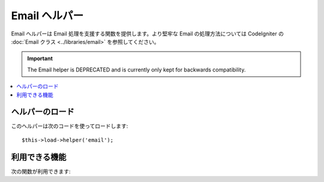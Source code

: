 ############
Email ヘルパー
############

Email ヘルパーは Email 処理を支援する関数を提供します。より堅牢な
Email の処理方法については CodeIgniter の :doc:`Email クラス
<../libraries/email>` を参照してください。

.. important:: The Email helper is DEPRECATED and is currently
	only kept for backwards compatibility.

.. contents::
  :local:

.. raw:: html

  <div class="custom-index container"></div>

ヘルパーのロード
===================

このヘルパーは次のコードを使ってロードします::

	$this->load->helper('email');

利用できる機能
===================

次の関数が利用できます:


.. php:function:: valid_email($email)

	:param	string	$email: E-mail address
	:returns:	TRUE if a valid email is supplied, FALSE otherwise
	:rtype:	bool

	Checks if the input is a correctly formatted e-mail address. Note that is
	doesn't actually prove that the address will be able recieve mail, but
	simply that it is a validly formed address.

	Example::

		if (valid_email('email@somesite.com'))
		{
			echo 'email is valid';
		}
		else
		{
			echo 'email is not valid';
		}

	.. note:: All that this function does is to use PHP's native ``filter_var()``::

		(bool) filter_var($email, FILTER_VALIDATE_EMAIL);

.. php:function:: send_email($recipient, $subject, $message)

	:param	string	$recipient: E-mail address
	:param	string	$subject: Mail subject
	:param	string	$message: Message body
	:returns:	TRUE if the mail was successfully sent, FALSE in case of an error
	:rtype:	bool

	PHP の `mail() <http://www.php.net/function.mail>`_
	関数を使ってメールを送信します。

	.. note:: All that this function does is to use PHP's native ``mail``

		::

			mail($recipient, $subject, $message);

	より堅牢なメールの処理方法については、CodeIgniter の :doc:`Email
	クラス <../libraries/email>` を参照してください。